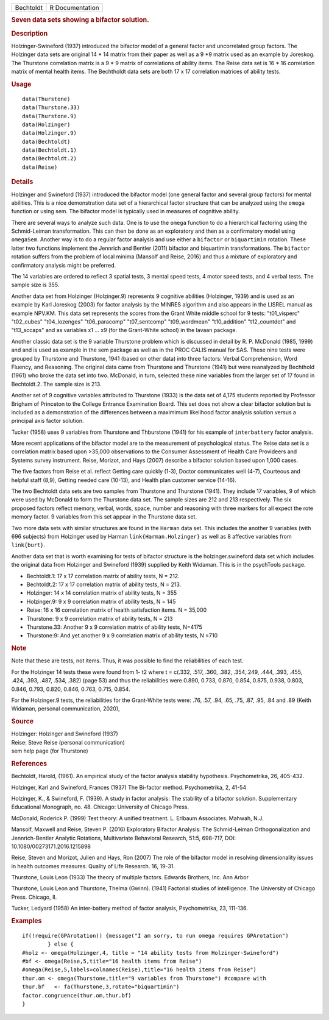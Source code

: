 .. container::

   ========= ===============
   Bechtoldt R Documentation
   ========= ===============

   .. rubric:: Seven data sets showing a bifactor solution.
      :name: seven-data-sets-showing-a-bifactor-solution.

   .. rubric:: Description
      :name: description

   Holzinger-Swineford (1937) introduced the bifactor model of a general
   factor and uncorrelated group factors. The Holzinger data sets are
   original 14 \* 14 matrix from their paper as well as a 9 \*9 matrix
   used as an example by Joreskog. The Thurstone correlation matrix is a
   9 \* 9 matrix of correlations of ability items. The Reise data set is
   16 \* 16 correlation matrix of mental health items. The Bechtholdt
   data sets are both 17 x 17 correlation matrices of ability tests.

   .. rubric:: Usage
      :name: usage

   ::

      data(Thurstone)
      data(Thurstone.33)
      data(Thurstone.9)
      data(Holzinger)
      data(Holzinger.9)
      data(Bechtoldt)
      data(Bechtoldt.1)
      data(Bechtoldt.2)
      data(Reise)

   .. rubric:: Details
      :name: details

   Holzinger and Swineford (1937) introduced the bifactor model (one
   general factor and several group factors) for mental abilities. This
   is a nice demonstration data set of a hierarchical factor structure
   that can be analyzed using the ``omega`` function or using sem. The
   bifactor model is typically used in measures of cognitive ability.

   There are several ways to analyze such data. One is to use the
   ``omega`` function to do a hierarchical factoring using the
   Schmid-Leiman transformation. This can then be done as an exploratory
   and then as a confirmatory model using ``omegaSem``. Another way is
   to do a regular factor analysis and use either a ``bifactor`` or
   ``biquartimin`` rotation. These latter two functions implement the
   Jennrich and Bentler (2011) bifactor and biquartimin transformations.
   The ``bifactor`` rotation suffers from the problem of local minima
   (Mansolf and Reise, 2016) and thus a mixture of exploratory and
   confirmatory analysis might be preferred.

   The 14 variables are ordered to reflect 3 spatial tests, 3 mental
   speed tests, 4 motor speed tests, and 4 verbal tests. The sample size
   is 355.

   Another data set from Holzinger (Holzinger.9) represents 9 cognitive
   abilities (Holzinger, 1939) and is used as an example by Karl
   Joreskog (2003) for factor analysis by the MINRES algorithm and also
   appears in the LISREL manual as example NPV.KM. This data set
   represents the scores from the Grant White middle school for 9 tests:
   "t01_visperc" "t02_cubes" "t04_lozenges" "t06_paracomp"
   "t07_sentcomp" "t09_wordmean" "t10_addition" "t12_countdot" and
   "t13_sccaps" and as variables x1 ... x9 (for the Grant-White school)
   in the lavaan package.

   Another classic data set is the 9 variable Thurstone problem which is
   discussed in detail by R. P. McDonald (1985, 1999) and and is used as
   example in the sem package as well as in the PROC CALIS manual for
   SAS. These nine tests were grouped by Thurstone and Thurstone, 1941
   (based on other data) into three factors: Verbal Comprehension, Word
   Fluency, and Reasoning. The original data came from Thurstone and
   Thurstone (1941) but were reanalyzed by Bechthold (1961) who broke
   the data set into two. McDonald, in turn, selected these nine
   variables from the larger set of 17 found in Bechtoldt.2. The sample
   size is 213.

   Another set of 9 cognitive variables attributed to Thurstone (1933)
   is the data set of 4,175 students reported by Professor Brigham of
   Princeton to the College Entrance Examination Board. This set does
   not show a clear bifactor solution but is included as a demonstration
   of the differences between a maximimum likelihood factor analysis
   solution versus a principal axis factor solution.

   Tucker (1958) uses 9 variables from Thurstone and Thburstone (1941)
   for his example of ``interbattery`` factor analysis.

   More recent applications of the bifactor model are to the measurement
   of psychological status. The Reise data set is a correlation matrix
   based upon >35,000 observations to the Consumer Assessment of Health
   Care Provideers and Systems survey instrument. Reise, Morizot, and
   Hays (2007) describe a bifactor solution based upon 1,000 cases.

   The five factors from Reise et al. reflect Getting care quickly
   (1-3), Doctor communicates well (4-7), Courteous and helpful staff
   (8,9), Getting needed care (10-13), and Health plan customer service
   (14-16).

   The two Bechtoldt data sets are two samples from Thurstone and
   Thurstone (1941). They include 17 variables, 9 of which were used by
   McDonald to form the Thurstone data set. The sample sizes are 212 and
   213 respectively. The six proposed factors reflect memory, verbal,
   words, space, number and reasoning with three markers for all expect
   the rote memory factor. 9 variables from this set appear in the
   Thurstone data set.

   Two more data sets with similar structures are found in the
   ``Harman`` data set. This includes the another 9 variables (with 696
   subjects) from Holzinger used by Harman ``link{Harman.Holzinger}`` as
   well as 8 affective variables from ``link{burt}``.

   Another data set that is worth examining for tests of bifactor
   structure is the holzinger.swineford data set which includes the
   original data from Holzinger and Swineford (1939) supplied by Keith
   Widaman. This is in the psychTools package.

   -  Bechtoldt.1: 17 x 17 correlation matrix of ability tests, N = 212.

   -  Bechtoldt.2: 17 x 17 correlation matrix of ability tests, N = 213.

   -  Holzinger: 14 x 14 correlation matrix of ability tests, N = 355

   -  Holzinger.9: 9 x 9 correlation matrix of ability tests, N = 145

   -  Reise: 16 x 16 correlation matrix of health satisfaction items. N
      = 35,000

   -  Thurstone: 9 x 9 correlation matrix of ability tests, N = 213

   -  Thurstone.33: Another 9 x 9 correlation matrix of ability tests,
      N=4175

   -  Thurstone:9: And yet another 9 x 9 correlation matrix of ability
      tests, N =710

   .. rubric:: Note
      :name: note

   Note that these are tests, not items. Thus, it was possible to find
   the reliabilities of each test.

   For the Holzinger 14 tests these were found from 1- t2 where t =
   c(.332, .517, .360, .382, .354,.249, .444, .393, .455, .424, .393,
   .487, .534, .382) (page 53) and thus the reliabilities were 0.890,
   0.733, 0.870, 0.854, 0.875, 0.938, 0.803, 0.846, 0.793, 0.820, 0.846,
   0.763, 0.715, 0.854.

   For the Holzinger.9 tests, the reliabilities for the Grant-White
   tests were: .76, .57, .94, .65, .75, .87, .95, .84 and .89 (Keith
   Widaman, personal communication, 2020),

   .. rubric:: Source
      :name: source

   | Holzinger: Holzinger and Swineford (1937)
   | Reise: Steve Reise (personal communication)
   | sem help page (for Thurstone)

   .. rubric:: References
      :name: references

   Bechtoldt, Harold, (1961). An empirical study of the factor analysis
   stability hypothesis. Psychometrika, 26, 405-432.

   Holzinger, Karl and Swineford, Frances (1937) The Bi-factor method.
   Psychometrika, 2, 41-54

   Holzinger, K., & Swineford, F. (1939). A study in factor analysis:
   The stability of a bifactor solution. Supplementary Educational
   Monograph, no. 48. Chicago: University of Chicago Press.

   McDonald, Roderick P. (1999) Test theory: A unified treatment. L.
   Erlbaum Associates. Mahwah, N.J.

   Mansolf, Maxwell and Reise, Steven P. (2016) Exploratory Bifactor
   Analysis: The Schmid-Leiman Orthogonalization and Jennrich-Bentler
   Analytic Rotations, Multivariate Behavioral Research, 51:5, 698-717,
   DOI: 10.1080/00273171.2016.1215898

   Reise, Steven and Morizot, Julien and Hays, Ron (2007) The role of
   the bifactor model in resolving dimensionality issues in health
   outcomes measures. Quality of Life Research. 16, 19-31.

   Thurstone, Louis Leon (1933) The theory of multiple factors. Edwards
   Brothers, Inc. Ann Arbor

   Thurstone, Louis Leon and Thurstone, Thelma (Gwinn). (1941) Factorial
   studies of intelligence. The University of Chicago Press. Chicago,
   Il.

   Tucker, Ledyard (1958) An inter-battery method of factor analysis,
   Psychometrika, 23, 111-136.

   .. rubric:: Examples
      :name: examples

   ::

      if(!require(GPArotation)) {message("I am sorry, to run omega requires GPArotation") 
              } else {
      #holz <- omega(Holzinger,4, title = "14 ability tests from Holzinger-Swineford")
      #bf <- omega(Reise,5,title="16 health items from Reise") 
      #omega(Reise,5,labels=colnames(Reise),title="16 health items from Reise")
      thur.om <- omega(Thurstone,title="9 variables from Thurstone") #compare with
      thur.bf   <- fa(Thurstone,3,rotate="biquartimin")
      factor.congruence(thur.om,thur.bf)
      }
